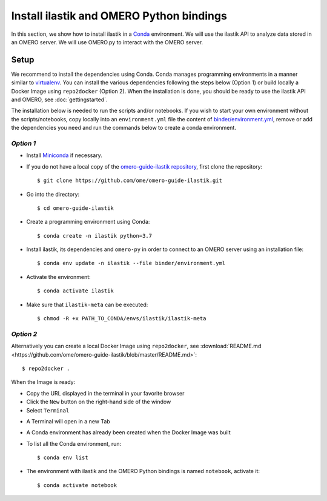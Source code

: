 Install ilastik and OMERO Python bindings
==========================================

In this section, we show how to install ilastik in a `Conda <https://conda.io/en/latest/>`_ environment.
We will use the ilastik API to analyze data stored in an OMERO server. We will use OMERO.py to interact with the OMERO server.

Setup
-----

We recommend to install the dependencies using Conda.
Conda manages programming environments in a manner similar to 
`virtualenv <https://virtualenv.pypa.io/en/stable/>`_.
You can install the various dependencies following the steps below (Option 1) or build locally a Docker Image
using ``repo2docker`` (Option 2). When the installation is done, you should be ready to use the ilastik API and OMERO, see :doc:`gettingstarted`.

The installation below is needed to run the scripts and/or notebooks. If you wish to start your own environment without the scripts/notebooks, copy locally into an ``environment.yml`` file the content of 
`binder/environment.yml <https://raw.githubusercontent.com/ome/omero-guide-ilastik/master/binder/environment.yml>`_, remove or add the dependencies you need and run the commands below to create a conda environment.

*Option 1*
~~~~~~~~~~

- Install `Miniconda <https://docs.conda.io/en/latest/miniconda.html>`_ if necessary.

- If you do not have a local copy of the `omero-guide-ilastik repository <https://github.com/ome/omero-guide-ilastik>`_, first clone the repository::

    $ git clone https://github.com/ome/omero-guide-ilastik.git

- Go into the directory::

    $ cd omero-guide-ilastik

- Create a programming environment using Conda::

    $ conda create -n ilastik python=3.7

- Install ilastik, its dependencies and ``omero-py`` in order to connect to an OMERO server using an installation file::

    $ conda env update -n ilastik --file binder/environment.yml 

- Activate the environment::

    $ conda activate ilastik

- Make sure that ``ilastik-meta`` can be executed::
   
    $ chmod -R +x PATH_TO_CONDA/envs/ilastik/ilastik-meta

*Option 2*
~~~~~~~~~~

Alternatively you can create a local Docker Image using ``repo2docker``, see :download:`README.md <https://github.com/ome/omero-guide-ilastik/blob/master/README.md>`::

    $ repo2docker .

When the Image is ready:

- Copy the URL displayed in the terminal in your favorite browser

- Click the ``New`` button on the right-hand side of the window

- Select ``Terminal``

.. image:: images/terminal.png

- A Terminal will open in a new Tab

- A Conda environment has already been created when the Docker Image was built

- To list all the Conda environment, run::

    $ conda env list

- The environment with ilastik and the OMERO Python bindings is named ``notebook``, activate it::

    $ conda activate notebook
